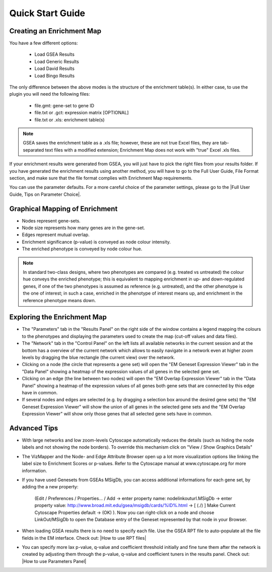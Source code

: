 Quick Start Guide
=================

Creating an Enrichment Map
--------------------------

You have a few different options:

  * Load GSEA Results
  * Load Generic Results
  * Load David Results
  * Load Bingo Results 

The only difference between the above modes is the structure of the enrichment table(s). In either 
case, to use the plugin you will need the following files:

  * file.gmt: gene-set to gene ID
  * file.txt or .gct: expression matrix [OPTIONAL]
  * file.txt or .xls: enrichment table(s) 

.. note:: GSEA saves the enrichment table as a .xls file; however, these are not true Excel files, 
          they are tab-separated text files with a modified extension; Enrichment Map does not work 
          with "true" Excel .xls files.

If your enrichment results were generated from GSEA, you will just have to pick the right files from
your results folder. If you have generated the enrichment results using another method, you will 
have to go to the Full User Guide, File Format section, and make sure that the file format complies 
with Enrichment Map requirements.

You can use the parameter defaults. For a more careful choice of the parameter settings, please go 
to the |Full User Guide, Tips on Parameter Choice|. 


Graphical Mapping of Enrichment
-------------------------------

* Nodes represent gene-sets.
* Node size represents how many genes are in the gene-set. 
* Edges represent mutual overlap.
* Enrichment significance (p-value) is conveyed as node colour intensity.
* The enriched phenotype is conveyed by node colour hue.

.. note:: In standard two-class designs, where two phenotypes are compared (e.g. treated vs 
          untreated) the colour hue conveys the enriched phenotype; this is equivalent to mapping 
          enrichment in up- and down-regulated genes, if one of the two phenotypes is assumed as 
          reference (e.g. untreated), and the other phenotype is the one of interest; in such a 
          case, enriched in the phenotype of interest means up, and enrichment in the reference 
          phenotype means down. 
    

Exploring the Enrichment Map
----------------------------

* The "Parameters" tab in the "Results Panel" on the right side of the window contains a legend 
  mapping the colours to the phenotypes and displaying the parameters used to create the map 
  (cut-off values and data files).
* The "Network" tab in the "Control Panel" on the left lists all available networks in the current 
  session and at the bottom has a overview of the current network which allows to easily navigate 
  in a network even at higher zoom levels by dragging the blue rectangle (the current view) over 
  the network.
* Clicking on a node (the circle that represents a gene set) will open the "EM Geneset Expression 
  Viewer" tab in the "Data Panel" showing a heatmap of the expression values of all genes in the 
  selected gene set.
* Clicking on an edge (the line between two nodes) will open the "EM Overlap Expression Viewer" 
  tab in the "Data Panel" showing a heatmap of the expression values of all genes both gene sets 
  that are connected by this edge have in common.
* If several nodes and edges are selected (e.g. by dragging a selection box around the desired gene 
  sets) the "EM Geneset Expression Viewer" will show the union of all genes in the selected gene 
  sets and the "EM Overlap Expression Viewer" will show only those genes that all selected gene 
  sets have in common. 


Advanced Tips
-------------

* With large networks and low zoom-levels Cytoscape automatically reduces the details (such as 
  hiding the node labels and not showing the node borders). To override this mechanism click on 
  "View / Show Graphics Details"
* The VizMapper and the Node- and Edge Attribute Browser open up a lot more visualization options 
  like linking the label size to Enrichment Scores or p-values. Refer to the Cytoscape manual at 
  www.cytoscape.org for more information.
* If you have used Genesets from GSEAs MSigDb, you can access additional informations for each gene 
  set, by adding the a new property:

        (Edit / Preferences / Properties... / Add -> enter property name: nodelinkouturl.MSigDb -> 
        enter property value: http://www.broad.mit.edu/gsea/msigdb/cards/%ID%.html -> [ (./) ] Make 
        Current Cytoscape Properties default -> (OK) ). Now you can right-click on a node and choose 
        LinkOut/MSigDb to open the Database entry of the Geneset represented by that node in your 
        Browser. 

* When loading GSEA results there is no need to specify each file. Use the GSEA RPT file to 
  auto-populate all the file fields in the EM interface. Check out: |How to use RPT files|
* You can specify more lax p-value, q-value and coefficient threshold initially and fine tune them 
  after the network is created by adjusting them through the p-value, q-value and coefficient 
  tuners in the results panel. Check out: |How to use Parameters Panel|